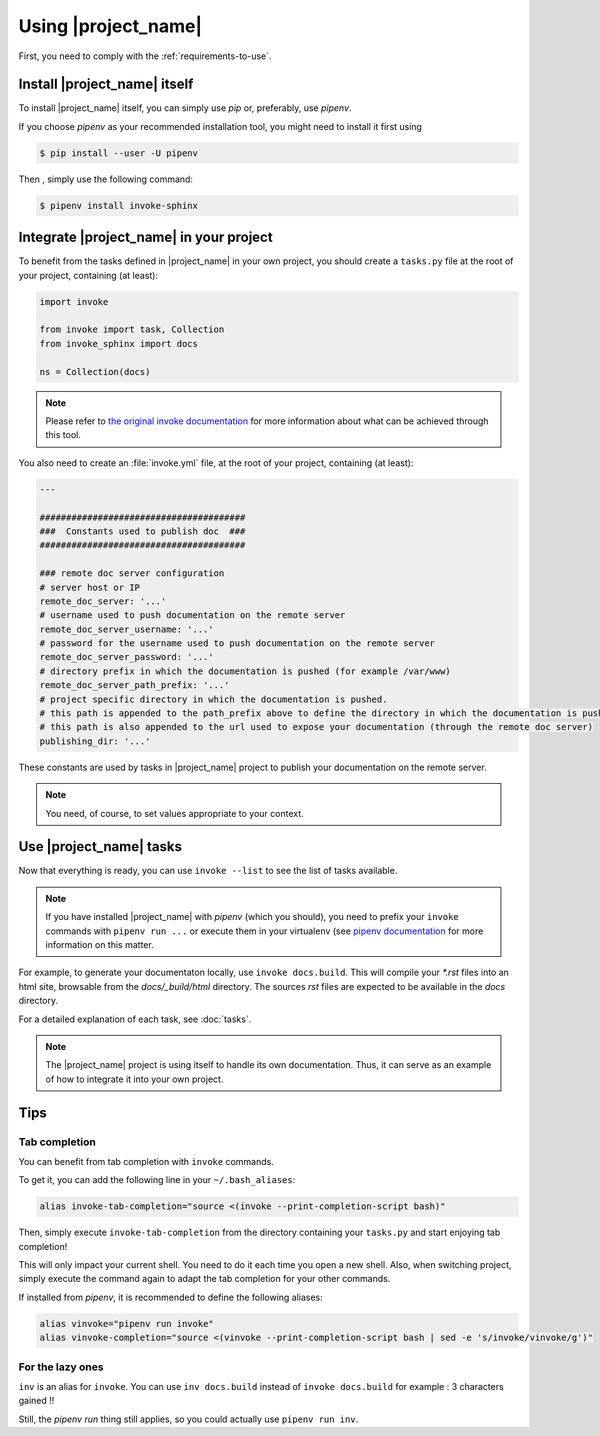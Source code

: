 .. _usage:

====================
Using |project_name|
====================

First, you need to comply with the :ref:`requirements-to-use`.

Install |project_name| itself
=============================

To install |project_name| itself, you can simply use `pip` or, preferably, use `pipenv`.

If you choose `pipenv` as your recommended installation tool, you might need to install it first using

.. code-block:: shell

   $ pip install --user -U pipenv 

Then , simply use the following command:

.. code-block:: shell

   $ pipenv install invoke-sphinx

Integrate |project_name| in your project
========================================

To benefit from the tasks defined in |project_name| in your own project, you should create a ``tasks.py`` file at the root of your project, containing (at least):

.. code-block:: shell

   import invoke

   from invoke import task, Collection
   from invoke_sphinx import docs

   ns = Collection(docs)

.. note::

   Please refer to `the original invoke documentation <http://docs.pyinvoke.org/>`_ for more information about what can be achieved through this tool.

You also need to create an :file:`invoke.yml` file, at the root of your project, containing (at least):

.. code-block:: shell

   ---

   #######################################
   ###  Constants used to publish doc  ###
   #######################################

   ### remote doc server configuration
   # server host or IP
   remote_doc_server: '...'
   # username used to push documentation on the remote server
   remote_doc_server_username: '...'
   # password for the username used to push documentation on the remote server
   remote_doc_server_password: '...'
   # directory prefix in which the documentation is pushed (for example /var/www)
   remote_doc_server_path_prefix: '...'
   # project specific directory in which the documentation is pushed. 
   # this path is appended to the path_prefix above to define the directory in which the documentation is pushed
   # this path is also appended to the url used to expose your documentation (through the remote doc server)
   publishing_dir: '...'

These constants are used by tasks in |project_name| project to publish your documentation on the remote server.

.. note::

   You need, of course, to set values appropriate to your context.


Use |project_name| tasks
========================

Now that everything is ready, you can use ``invoke --list`` to see the list of tasks available.

.. note::

   If you have installed |project_name| with `pipenv` (which you should), you need to prefix your ``invoke`` commands with ``pipenv run ...`` or execute them in your virtualenv (see `pipenv documentation <https://pipenv.readthedocs.io/>`_ for more information on this matter.


For example, to generate your documentaton locally, use ``invoke docs.build``. This will compile your `*.rst` files into an html site, browsable from the `docs/_build/html` directory. The sources `rst` files are expected to be available in the `docs` directory.

For a detailed explanation of each task, see :doc:`tasks`.

.. note::

   The |project_name| project is using itself to handle its own documentation. Thus, it can serve as an example of how to integrate it into your own project.


Tips
====

Tab completion
--------------

You can benefit from tab completion with ``invoke`` commands.

To get it, you can add the following line in your ``~/.bash_aliases``:

.. code-block:: shell

   alias invoke-tab-completion="source <(invoke --print-completion-script bash)"

Then, simply execute ``invoke-tab-completion`` from the directory containing your ``tasks.py`` and start enjoying tab completion!

This will only impact your current shell. You need to do it each time you open a new shell. Also, when switching project, simply execute the command again to adapt the tab completion for your other commands.

If installed from `pipenv`, it is recommended to define the following aliases:

.. code-block:: shell

   alias vinvoke="pipenv run invoke"
   alias vinvoke-completion="source <(vinvoke --print-completion-script bash | sed -e 's/invoke/vinvoke/g')"


For the lazy ones
-----------------

``inv`` is an alias for ``invoke``. You can use ``inv docs.build`` instead of ``invoke docs.build`` for example : 3 characters gained !!

Still, the `pipenv run` thing still applies, so you could actually use ``pipenv run inv``.

